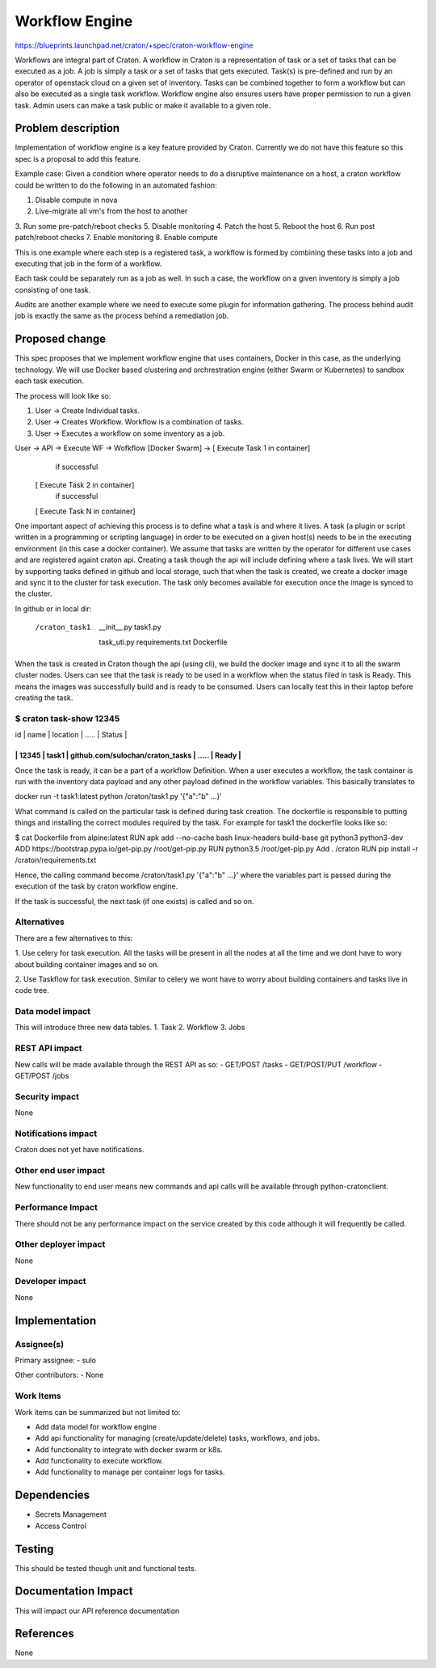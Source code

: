 ..
 This work is licensed under a Creative Commons Attribution 3.0 Unported
 License.

 http://creativecommons.org/licenses/by/3.0/legalcode

==============================
 Workflow Engine
==============================

https://blueprints.launchpad.net/craton/+spec/craton-workflow-engine

Workflows are integral part of Craton. A workflow in Craton is a representation
of task or a set of tasks that can be executed as a job. A job is simply a task or
a set of tasks that gets executed. Task(s) is pre-defined and run by an operator
of openstack cloud on a given set of inventory. Tasks can be combined together to
form a workflow but can also be executed as a single task workflow. Workflow engine
also ensures users have proper permission to run a given task. Admin users can make
a task public or make it available to a given role.

Problem description
===================

Implementation of workflow engine is a key feature provided by Craton.
Currently we do not have this feature so this spec is a proposal to 
add this feature.

Example case:
Given a condition where operator needs to do a disruptive maintenance on a host,
a craton workflow could be written to do the following in an automated fashion:

1. Disable compute in nova
2. Live-migrate all vm's from the host to another
3. Run some pre-patch/reboot checks
5. Disable monitoring
4. Patch the host
5. Reboot the host
6. Run post patch/reboot checks
7. Enable monitoring
8. Enable compute

This is one example where each step is a registered task, a workflow is formed
by combining these tasks into a job and executing that job in the form of a
workflow.

Each task could be separately run as a job as well. In such a case, the workflow
on a given inventory is simply a job consisting of one task.

Audits are another example where we need to execute some plugin for information
gathering. The process behind audit job is exactly the same as the process
behind a remediation job.

Proposed change
===============

This spec proposes that we implement workflow engine that uses containers,
Docker in this case, as the underlying technology. We will use Docker based
clustering and orchrestration engine (either Swarm or Kubernetes) to sandbox
each task execution.

The process will look like so:

#. User -> Create Individual tasks.
#. User -> Creates Workflow. Workflow is a combination of tasks.
#. User -> Executes a workflow on some inventory as a job.

User -> API -> Execute WF -> Wofkflow [Docker Swarm] -> [ Execute Task 1 in container]
                                                         \ if successful
                                                        [ Execute Task 2 in container]
                                                         \ if successful
                                                        [ Execute Task N in container]

One important aspect of achieving this process is to define what a task
is and where it lives. A task (a plugin or script written in a programming
or scripting language) in order to be executed on a given host(s) needs to
be in the executing environment (in this case a docker container). We assume
that tasks are written by the operator for different use cases and are
registered againt craton api. Creating a task though the api will include
defining where a task lives. We will start by supporting tasks defined in
github and local storage, such that when the task is created, we create
a docker image and sync it to the cluster for task execution. The task
only becomes available for execution once the image is synced to the 
cluster.


In github or in local dir:

 /craton_task1
   __init__.py
   task1.py
  task_uti.py
  requirements.txt
  Dockerfile

When the task is created in Craton though the api (using cli), we build the docker
image and sync it to all the swarm cluster nodes. Users can see that the task is
ready to be used in a workflow when the status filed in task is Ready.
This means the images was successfully build and is ready to be consumed.
Users can locally test this in their laptop before creating the task.

$ craton task-show 12345
---------------------------------------------------------------------
| id    | name  | location                         | ..... | Status |
---------------------------------------------------------------------
| 12345 | task1 | github.com/sulochan/craton_tasks | ..... | Ready  |
---------------------------------------------------------------------

Once the task is ready, it can be a part of a workflow Definition.
When a user executes a workflow, the task container is run with the
inventory data payload and any other payload defined in the workflow
variables. This basically translates to

docker run -t task1:latest python /craton/task1.py '{"a":"b" ...}'

What command is called on the particular task is defined during task creation.
The dockerfile is responsible to putting things and installing the correct
modules required by the task. For example for task1 the dockerfile looks like so:

$ cat Dockerfile
from alpine:latest
RUN apk add --no-cache bash linux-headers build-base git python3 python3-dev
ADD https://bootstrap.pypa.io/get-pip.py /root/get-pip.py
RUN python3.5 /root/get-pip.py
Add . /craton
RUN pip install -r /craton/requirements.txt

Hence, the calling command become /craton/task1.py '{"a":"b" ...}'
where the variables part is passed during the execution of the task by
craton workflow engine.

If the task is successful, the next task (if one exists) is called and so on.

Alternatives
------------
There are a few alternatives to this:

1. Use celery for task execution. All the tasks will be present in all the
nodes at all the time and we dont have to wory about building container images
and so on.

2. Use Taskflow for task execution. Similar to celery we wont have to worry
about building containers and tasks live in code tree.

Data model impact
-----------------
This will introduce three new data tables.
1. Task
2. Workflow
3. Jobs

REST API impact
---------------
New calls will be made available through the REST API as so:
- GET/POST     /tasks
- GET/POST/PUT /workflow
- GET/POST     /jobs

Security impact
---------------
None

Notifications impact
--------------------
Craton does not yet have notifications.

Other end user impact
---------------------
New functionality to end user means new commands and api calls will
be available through python-cratonclient.

Performance Impact
------------------
There should not be any performance impact on the service created by this code
although it will frequently be called.

Other deployer impact
---------------------
None

Developer impact
----------------
None


Implementation
==============

Assignee(s)
-----------
Primary assignee:
- sulo

Other contributors:
- None

Work Items
----------
Work items can be summarized but not limited to:

- Add data model for workflow engine
- Add api functionality for managing (create/update/delete) tasks,
  workflows, and jobs.
- Add functionality to integrate with docker swarm or k8s.
- Add functionality to execute workflow.
- Add functionality to manage per container logs for tasks.


Dependencies
============
- Secrets Management
- Access Control


Testing
=======
This should be tested though unit and functional tests.


Documentation Impact
====================
This will impact our API reference documentation


References
==========
None
